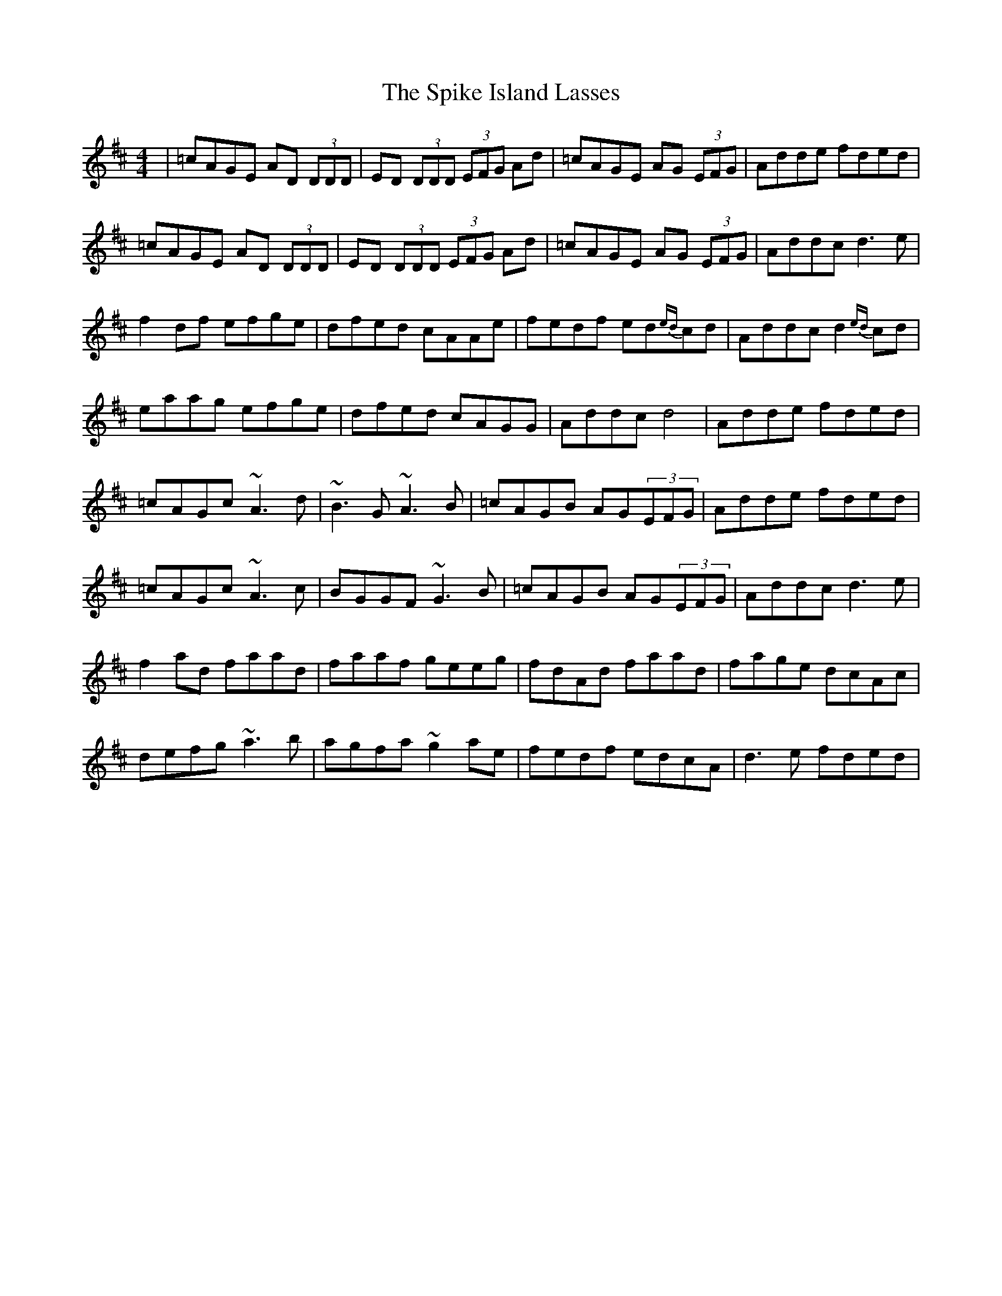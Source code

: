 X: 38041
T: Spike Island Lasses, The
R: reel
M: 4/4
K: Dmajor
|=cAGE AD (3DDD|ED (3DDD (3EFG Ad|=cAGE AG (3EFG|Adde fded|
=cAGE AD (3DDD|ED (3DDD (3EFG Ad|=cAGE AG (3EFG|Addc d3 e|
f2df efge|dfed cAAe|fedf ed{ed}cd|Addc d2{ed}cd|
eaag efge|dfed cAGG|Addc d4|Adde fded|
=cAGc ~A3d|~B3G~A3B|=cAGB AG(3EFG|Adde fded|
=cAGc ~A3 c|BGGF ~G3 B|=cAGB AG(3EFG|Addc d3e|
f2 ad faad|faaf geeg|fdAd faad|fage dcAc|
defg ~a3 b|agfa ~g2 ae|fedf edcA|d3e fded|

